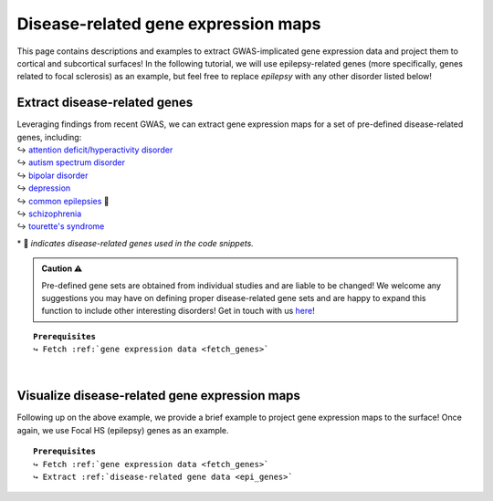 .. _ep_genes:

.. title:: Disease-related genes

Disease-related gene expression maps
=========================================

This page contains descriptions and examples to extract GWAS-implicated gene expression data
and project them to cortical and subcortical surfaces! In the following tutorial, we will use epilepsy-related genes (more specifically, genes related to focal 
sclerosis) as an example, but feel free to replace *epilepsy* with any other disorder listed below!


Extract disease-related genes
-----------------------------------------
| Leveraging findings from recent GWAS, we can extract gene expression maps for a set of pre-defined 
     disease-related genes, including:
| ↪ `attention deficit/hyperactivity disorder <https://www.nature.com/articles/s41588-018-0269-7>`_
| ↪ `autism spectrum disorder <https://www.nature.com/articles/s41588-019-0344-8>`_
| ↪ `bipolar disorder <https://www.nature.com/articles/s41588-019-0397-8>`_
| ↪ `depression <https://www.nature.com/articles/s41593-018-0326-7>`_
| ↪ `common epilepsies <https://www.nature.com/articles/s41467-018-07524-z>`_ 📸
| ↪ `schizophrenia <https://www.nature.com/articles/s41588-018-0059-2>`_
| ↪ `tourette's syndrome <https://ajp.psychiatryonline.org/doi/10.1176/appi.ajp.2018.18070857?url_ver=Z39.88-2003&rfr_id=ori:rid:crossref.org&rfr_dat=cr_pub%20%200pubmed>`_ 

\* 📸 *indicates disease-related genes used in the code snippets.*

.. admonition:: Caution ⚠️

     Pre-defined gene sets are obtained from individual studies and are liable to be changed!
     We welcome any suggestions you may have on defining proper disease-related gene sets and are
     happy to expand this function to include other interesting disorders! Get in touch with us
     `here <https://github.com/saratheriver/ENIGMA/issues>`_!

.. parsed-literal:: 

     **Prerequisites**
     ↪ Fetch :ref:`gene expression data <fetch_genes>`

.. _epi_genes:

.. tabs::

   .. code-tab:: py
       
        >>> from enigmatoolbox.datasets import risk_genes

        >>> # Get the names of genes associated with a specific epilepsy subtype (e.g., Focal HS)
        >>> epilepsy_genes = risk_genes('epilepsy')['focalhs']

        >>> # Extract gene expression data for these Focal HS genes
        >>> epilepsy_gene_data = genes[genes.columns.intersection(epilepsy_genes)]

   .. code-tab:: matlab

        % Get the names of genes associated with a specific epilepsy subtype (e.g., Focal HS)
        epilepsy_genes = risk_genes('epilepsy');
        epilepsy_genes = epilepsy_genes.focalhs

        % Extract the gene expression data for these Focal HS genes
        epilepsy_gene_data = genes(:, contains(genes.Properties.VariableNames, ...
                                   epilepsy_genes));


|


Visualize disease-related gene expression maps
------------------------------------------------------------------------
Following up on the above example, we provide a brief example to project gene expression maps to the surface! 
Once again, we use Focal HS (epilepsy) genes as an example.

.. parsed-literal:: 

     **Prerequisites**
     ↪ Fetch :ref:`gene expression data <fetch_genes>`
     ↪ Extract :ref:`disease-related gene data <epi_genes>`

.. tabs::

   .. code-tab:: py
       
        >>> import numpy as np
        >>> from enigmatoolbox.utils.parcellation import parcel_to_surface
        >>> from enigmatoolbox.plotting import plot_cortical, plot_subcortical

        >>> # Compute the mean co-expression across all Focal HS genes
        >>> mean_epilepsy_genes = np.mean(epilepsy_gene_data, axis=1)

        >>> # Separate cortical (ctx) from subcortical (sctx) regions
        >>> mean_epilepsy_genes_ctx = mean_epilepsy_genes[:68]
        >>> mean_epilepsy_genes_sctx = mean_epilepsy_genes[68:]

        >>> # Map the parcellated gene expression data to our surface template (cortical values only)
        >>> mean_epilepsy_genes_ctx_fsa5 = parcel_to_surface(mean_epilepsy_genes_ctx, 'aparc_fsa5')

        >>> # Project the results on the surface brain
        >>> plot_cortical(array_name=mean_epilepsy_genes_ctx_fsa5, surface_name="fsa5", size=(800, 400), nan_color=(1, 1, 1, 1),
        ...               cmap='Greys', color_bar=True, color_range=(0.4, 0.6))

        >>> plot_subcortical(array_name=mean_epilepsy_genes_sctx, ventricles=False, size=(800, 400),
        ...                 cmap='Greys', color_bar=True, color_range=(0.4, 0.6))

   .. code-tab:: matlab

        % Compute the mean co-expression across all Focal HS genes
        mean_epilepsy_genes = mean(epilepsy_gene_data{:, :}, 2);

        % Separate cortical (ctx) from subcortical (sctx) regions
        mean_epilepsy_genes_ctx  = mean_epilepsy_genes(1:68);
        mean_epilepsy_genes_sctx = mean_epilepsy_genes(69:end);

        % Map the parcellated gene expression data to our surface template (cortical values only)
        mean_epilepsy_genes_ctx_fsa5 = parcel_to_surface(mean_epilepsy_genes_ctx, 'aparc_fsa5');

        % Project the results on the surface brain
        f = figure,
            plot_cortical(mean_epilepsy_genes_ctx_fsa5, 'color_range', ...
                          [0.4 0.6], 'cmap', 'Greys')

        f = figure,
            plot_subcortical(mean_epilepsy_genes_sctx, 'ventricles', 'False', ...
                             'color_range', [0.4 0.6], 'cmap', 'Greys')

.. image:: ./examples/example_figs/epigx.png
    :align: center


